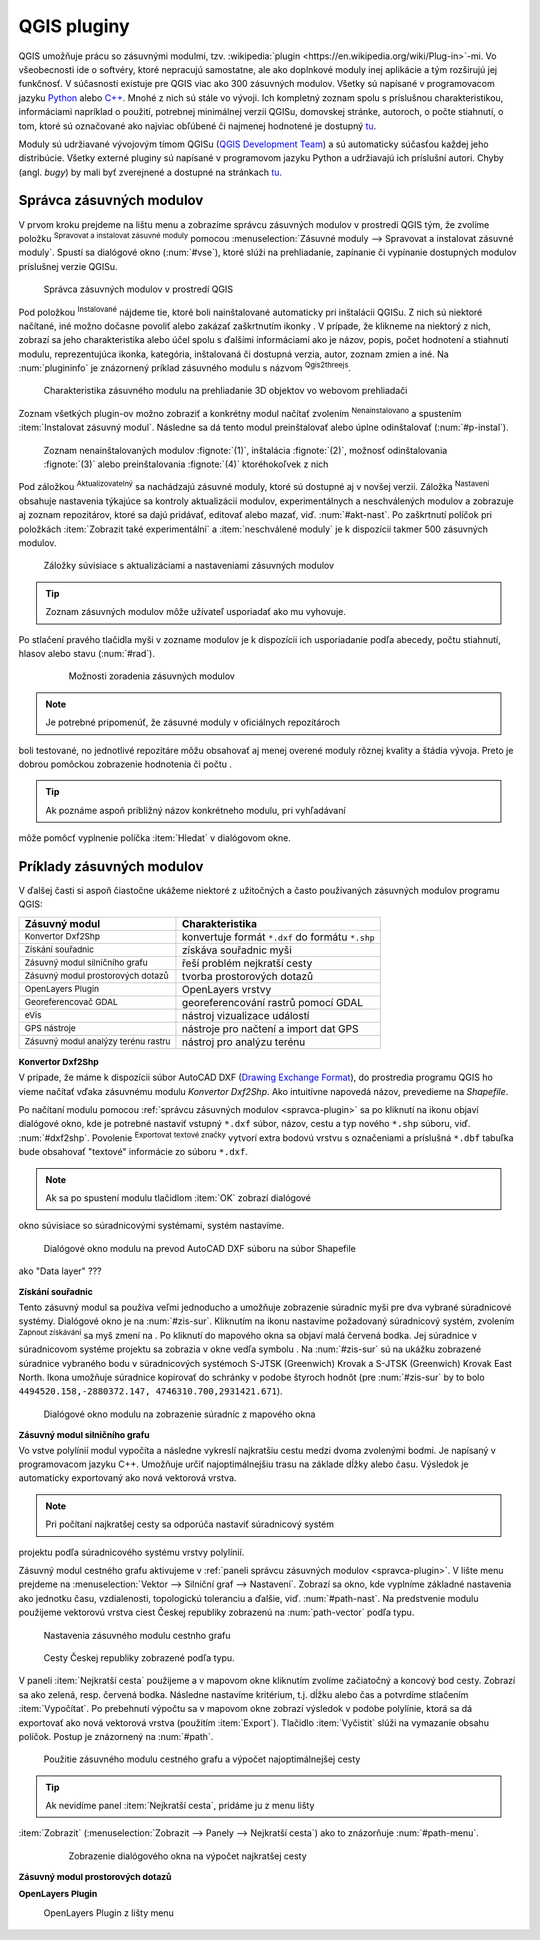 .. |plug1| image:: ../images/icon/mActionShowRasterCalculator.png
   :width: 1.5em
.. |checkbox_unchecked| image:: ../images/icon/checkbox_unchecked.png
   :width: 1.5em
.. |plugin| image:: ../images/icon/plugin.png
   :width: 1.5em
.. |plugin-installed| image:: ../images/icon/plugin-installed.png
   :width: 1.5em
.. |q2t| image:: ../images/icon/q2t.png
   :width: 1.5em
.. |plugin-upgrade| image:: ../images/icon/plugin-upgrade.png
   :width: 1.5em
.. |mActionTransformSettings| image:: ../images/icon/mActionTransformSettings.png
   :width: 1.5em
.. |star| image:: ../images/icon/osm_star.png
   :width: 1.5em
.. |1| image:: ../images/icon/dxf2shp_converter.png
   :width: 1.5em
.. |3| image:: ../images/icon/roadgraph.png
   :width: 1.5em
.. |2| image:: ../images/icon/coordinate_capture.png
   :width: 1.5em
.. |4| image:: ../images/icon/spatialquery.png
   :width: 1.5em
.. |5| image:: ../images/icon/olp.png
   :width: 1.5em
.. |6| image:: ../images/icon/mGeorefRun.png
   :width: 1.5em
.. |7| image:: ../images/icon/evis_icon.png
   :width: 1.5em
.. |8| image:: ../images/icon/gps_importer.png
   :width: 1.5em
.. |9| image:: ../images/icon/dem.png
   :width: 1.5em
.. |checkbox| image:: ../images/icon/checkbox.png
   :width: 1.5em
.. |geographic| image:: ../images/icon/checkbox.png
   :width: 1.5em
.. |reticle| image:: ../ruzne/images/p_reticle.png
   :width: 1.5em
.. |askcor| image:: ../ruzne/images/p_askcor.png
   :width: 1.5em
.. |askcorcopy| image:: ../ruzne/images/p_askcorcopy.png
   :width: 1.5em


QGIS pluginy
------------

QGIS umožňuje prácu so zásuvnými modulmi, tzv. :wikipedia:`plugin
<https://en.wikipedia.org/wiki/Plug-in>`-mi. Vo
všeobecnosti ide o softvéry, ktoré nepracujú samostatne, ale ako
doplnkové moduly inej aplikácie a tým rozširujú jej funkčnosť. V
súčasnosti existuje pre QGIS viac ako 300 zásuvných modulov. Všetky sú
napísané v programovacom jazyku `Python <https://www.python.org/>`_ alebo 
`C++ <https://isocpp.org/>`_. Mnohé z nich sú stále vo vývoji. 
Ich kompletný zoznam spolu s príslušnou charakteristikou, informáciami 
napríklad o použití, potrebnej minimálnej verzii QGISu, domovskej stránke, 
autoroch, o počte stiahnutí, o tom, ktoré sú označované ako najviac obľúbené 
či najmenej hodnotené je dostupný `tu <https://plugins.qgis.org/plugins/>`_.

Moduly sú udržiavané vývojovým tímom QGISu 
(`QGIS Development Team <http://qgis-development-team.software.informer.com/>`_) 
a sú automaticky súčasťou každej jeho distribúcie. Všetky externé pluginy sú 
napísané v programovom jazyku Python a udržiavajú ich príslušní autori.
Chyby (angl. *bugy*) by mali byť zverejnené a dostupné na stránkach 
`tu <http://hub.qgis.org/projects/qgis-user-plugins>`_.

.. _spravca-plugin:

Správca zásuvných modulov
=========================

V prvom kroku prejdeme na lištu menu a zobrazíme správcu zásuvných modulov 
v prostredí QGIS tým, že zvolíme položku |plug1| :sup:`Spravovat a instalovat 
zásuvné moduly` pomocou :menuselection:`Zásuvné moduly --> Spravovat a instalovat
zásuvné moduly`. Spustí sa dialógové okno (:num:`#vse`), ktoré slúži na
prehliadanie, zapínanie či vypínanie dostupných modulov príslušnej verzie QGISu. 

.. _vse:

.. figure:: images/p_vse.png
   :scale: 55%

   Správca zásuvných modulov v prostredí QGIS

Pod položkou |plugin-installed| :sup:`Instalované` nájdeme tie, ktoré boli 
nainštalované automaticky pri inštalácii QGISu. Z nich sú niektoré načítané,
iné možno dočasne povoliť alebo zakázať zaškrtnutím ikonky |checkbox_unchecked|. 
V prípade, že klikneme na niektorý z nich, zobrazí sa jeho charakteristika alebo 
účel spolu s ďalšími informáciami ako je názov, popis, počet hodnotení
a stiahnutí modulu, reprezentujúca ikonka, kategória, inštalovaná či
dostupná verzia, autor, zoznam zmien a iné. Na :num:`plugininfo` je znázornený 
príklad zásuvného modulu s názvom |q2t| :sup:`Qgis2threejs`.

.. _plugininfo:

.. figure:: images/p_info.png
   :scale: 55%

   Charakteristika zásuvného modulu na prehliadanie 3D objektov vo webovom prehliadači

Zoznam všetkých plugin-ov možno zobraziť a konkrétny modul načítať zvolením 
|plugin| :sup:`Nenainstalovano` a spustením :item:`Instalovat zásuvný modul`. 
Následne sa dá tento modul preinštalovať alebo úplne odinštalovať 
(:num:`#p-instal`). 

.. _p-instal:

.. figure:: images/p_instal.png
   :scale: 55%

   Zoznam nenainštalovaných modulov :fignote:`(1)`, inštalácia :fignote:`(2)`, možnosť odinštalovania :fignote:`(3)` alebo preinštalovania :fignote:`(4)` ktoréhokoľvek z nich

Pod záložkou |plugin-upgrade| :sup:`Aktualizovatelný` sa nachádzajú zásuvné 
moduly, ktoré sú dostupné aj v novšej verzii. Záložka |mActionTransformSettings| 
:sup:`Nastavení` obsahuje nastavenia týkajúce sa kontroly aktualizácií modulov,
experimentálnych a neschválených modulov a zobrazuje aj zoznam repozitárov, 
ktoré sa dajú pridávať, editovať alebo mazať, viď. :num:`#akt-nast`. 
Po zaškrtnutí políčok |checkbox_unchecked| pri položkách
:item:`Zobrazit také experimentální` a :item:`neschválené moduly` je 
k dispozícii takmer 500 zásuvných modulov.

.. _akt-nast:

.. figure:: images/p_akt_nast.png
   :scale: 55%

   Záložky súvisiace s aktualizáciami a nastaveniami zásuvných modulov

.. tip:: Zoznam zásuvných modulov môže užívateľ usporiadať ako mu vyhovuje. 
Po stlačení pravého tlačidla myši v zozname modulov je k dispozícii ich 
usporiadanie podľa abecedy, počtu stiahnutí, hlasov alebo stavu (:num:`#rad`).

    .. _rad:

    .. figure:: images/p_rad.png
       :scale: 55%

       Možnosti zoradenia zásuvných modulov
    
.. note:: Je potrebné pripomenúť, že zásuvné moduly v oficiálnych repozitároch 
boli testované, no jednotlivé repozitáre môžu obsahovať aj menej overené moduly 
rôznej kvality a štádia vývoja. Preto je dobrou pomôckou zobrazenie hodnotenia 
či počtu |star| |star| |star|.  

.. tip:: Ak poznáme aspoň približný názov konkrétneho modulu, pri vyhľadávaní 
môže pomôcť vyplnenie políčka :item:`Hledat` v dialógovom okne.

Príklady zásuvných modulov
==========================

V ďalšej časti si aspoň čiastočne ukážeme niektoré z užitočných a často 
používaných zásuvných modulov programu QGIS: 

.. only:: latex
          
   .. tabularcolumns:: |p{5cm}|p{10cm}|
                       
.. only:: html
                                 
   .. cssclass:: border

+------------------------------------------------+-------------------------------------------------+
| Zásuvný modul                			 | Charakteristika  	  	                   |
+================================================+=================================================+
| |1| :sup:`Konvertor Dxf2Shp` 			 | konvertuje formát ``*.dxf`` do formátu ``*.shp``|
+------------------------------------------------+-------------------------------------------------+
| |2| :sup:`Získání souřadnic`     		 | získáva souřadnic myši                          |
+------------------------------------------------+-------------------------------------------------+
| |3| :sup:`Zásuvný modul silničního grafu` 	 | řeší problém nejkratší cesty                    |
+------------------------------------------------+-------------------------------------------------+
| |4| :sup:`Zásuvný modul prostorových dotazů`   | tvorba prostorových dotazů			   |
+------------------------------------------------+-------------------------------------------------+
| |5| :sup:`OpenLayers Plugin`                   | OpenLayers vrstvy			           |
+------------------------------------------------+-------------------------------------------------+
| |6| :sup:`Georeferencovač GDAL`		 | georeferencování rastrů pomocí GDAL             |
+------------------------------------------------+-------------------------------------------------+
| |7| :sup:`eVis`             			 | nástroj vizualizace událostí                    |
+------------------------------------------------+-------------------------------------------------+
| |8| :sup:`GPS nástroje`      			 | nástroje pro načtení a import dat GPS           |
+------------------------------------------------+-------------------------------------------------+
| |9| :sup:`Zásuvný modul analýzy terénu rastru` | nástroj pro analýzu terénu 		           |
+------------------------------------------------+-------------------------------------------------+

|1| :sup:`Konvertor Dxf2Shp`
^^^^^^^^^^^^^^^^^^^^^^^^^^^

V prípade, že máme k dispozícii súbor AutoCAD DXF 
(`Drawing Exchange Format <https://en.wikipedia.org/wiki/AutoCAD_DXF>`_), 
do prostredia programu QGIS ho vieme načítať vďaka zásuvnému 
modulu *Konvertor Dxf2Shp*. Ako intuitívne napovedá názov, prevedieme na 
*Shapefile*.

Po načítaní modulu pomocou :ref:`správcu zásuvných modulov <spravca-plugin>`
sa po kliknutí na ikonu |1| objaví dialógové okno, kde je potrebné nastaviť
vstupný ``*.dxf`` súbor, názov, cestu a typ nového ``*.shp`` súboru, 
viď. :num:`#dxf2shp`. Povolenie |checkbox| :sup:`Exportovat textové značky`
vytvorí extra bodovú vrstvu s označeniami a príslušná ``*.dbf`` tabuľka bude
obsahovať "textové" informácie zo súboru ``*.dxf``. 

.. note:: Ak sa po spustení modulu tlačidlom :item:`OK` zobrazí dialógové
okno súvisiace so súradnicovými systémami, systém nastavíme.

.. _dxf2shp:

.. figure:: images/p_dxf2shp.png
   :scale: 70%

   Dialógové okno modulu na prevod AutoCAD DXF súboru na súbor Shapefile

.. todo:: ??? Export inserts ??? + ??? výstup sa pridá do zoznamu vrstiev 
ako "Data layer" ???

|2| :sup:`Získání souřadnic`
^^^^^^^^^^^^^^^^^^^^^^^^^^^

Tento zásuvný modul sa používa veľmi jednoducho a umožňuje zobrazenie súradníc
myši pre dva vybrané súradnicové systémy. Dialógové okno je na :num:`#zis-sur`.
Kliknutím na ikonu |geographic| nastavíme požadovaný súradnicový systém, 
zvolením |2| :sup:`Zapnout získávání` sa myš zmení na |reticle|. 
Po kliknutí do mapového okna sa objaví malá červená bodka. Jej súradnice 
v súradnicovom systéme projektu sa zobrazia v okne vedľa symbolu |askcor|. 
Na :num:`#zis-sur` sú na ukážku zobrazené súradnice vybraného bodu v 
súradnicových systémoch S-JTSK (Greenwich) Krovak a S-JTSK (Greenwich) Krovak 
East North. Ikona |askcorcopy| umožňuje súradnice kopírovať do schránky v podobe 
štyroch hodnôt (pre :num:`#zis-sur` by to bolo ``4494520.158,-2880372.147,
4746310.700,2931421.671``).

.. _zis-sur:

.. figure:: images/p_zis_sur.png
   :scale: 55%

   Dialógové okno modulu na zobrazenie súradníc z mapového okna

|3| :sup:`Zásuvný modul silničního grafu`
^^^^^^^^^^^^^^^^^^^^^^^^^^^^^^^^^^^^^^^^^

Vo vstve polylínií modul vypočíta a následne vykreslí najkratšiu cestu medzi 
dvoma zvolenými bodmi. Je napísaný v programovacom jazyku C++. Umožňuje určiť 
najoptimálnejšiu trasu na základe dĺžky alebo času.  Výsledok je automaticky 
exportovaný ako nová vektorová vrstva. 

.. note:: Pri počítaní najkratšej cesty sa odporúča nastaviť súradnicový systém
projektu podľa súradnicového systému vrstvy polylínií. 

Zásuvný modul cestného grafu aktivujeme v 
:ref:`paneli správcu zásuvných modulov <spravca-plugin>`. V lište menu prejdeme 
na :menuselection:`Vektor --> Silniční graf --> Nastavení`. Zobrazí sa okno,
kde vyplníme základné nastavenia ako jednotku času, vzdialenosti, topologickú
toleranciu a ďalšie, viď. :num:`#path-nast`. Na predstvenie modulu použijeme
vektorovú vrstva ciest Českej republiky zobrazenú na :num:`path-vector` podľa 
typu.

.. _path-nast:

.. figure:: images/p_path_nast.png
   :scale: 55%

   Nastavenia zásuvného modulu cestnho grafu

.. _path-vector:

.. figure:: images/p_path_vector.png
   :scale: 60%

   Cesty Českej republiky zobrazené podľa typu.

V paneli :item:`Nejkratší cesta` použijeme |2| a v mapovom okne kliknutím 
zvolíme začiatočný a koncový bod cesty. Zobrazí sa ako zelená, resp. červená 
bodka. Následne nastavíme kritérium, t.j. dĺžku alebo čas a potvrdíme stlačením
:item:`Vypočítat`. Po prebehnutí výpočtu sa v mapovom okne zobrazí výsledok 
v podobe polylínie, ktorá sa dá exportovať ako nová vektorová vrstva (použitím
:item:`Export`). Tlačidlo :item:`Vyčistit` slúži na vymazanie obsahu políčok.
Postup je znázornený na :num:`#path`.

.. _path:

.. figure:: images/p_path.png
   :scale: 60%

   Použitie zásuvného modulu cestného grafu a výpočet najoptimálnejšej cesty

.. tip:: Ak nevidíme panel :item:`Nejkratší cesta`, pridáme ju z menu lišty 
:item:`Zobrazit` (:menuselection:`Zobrazit --> Panely --> Nejkratší cesta`) 
ako to znázorňuje :num:`#path-menu`.

    .. _path-menu:
    
    .. figure:: images/p_path_menu.png
       :scale: 55%

       Zobrazenie dialógového okna na výpočet najkratšej cesty

|4| :sup:`Zásuvný modul prostorových dotazů`
^^^^^^^^^^^^^^^^^^^^^^^^^^^^^^^^^^^^^^^^^^^

|5| :sup:`OpenLayers Plugin` 
^^^^^^^^^^^^^^^^^^^^^^^^^^^

.. _plp:

.. figure:: images/olp.png
   :scale: 70%

   OpenLayers Plugin z lišty menu

